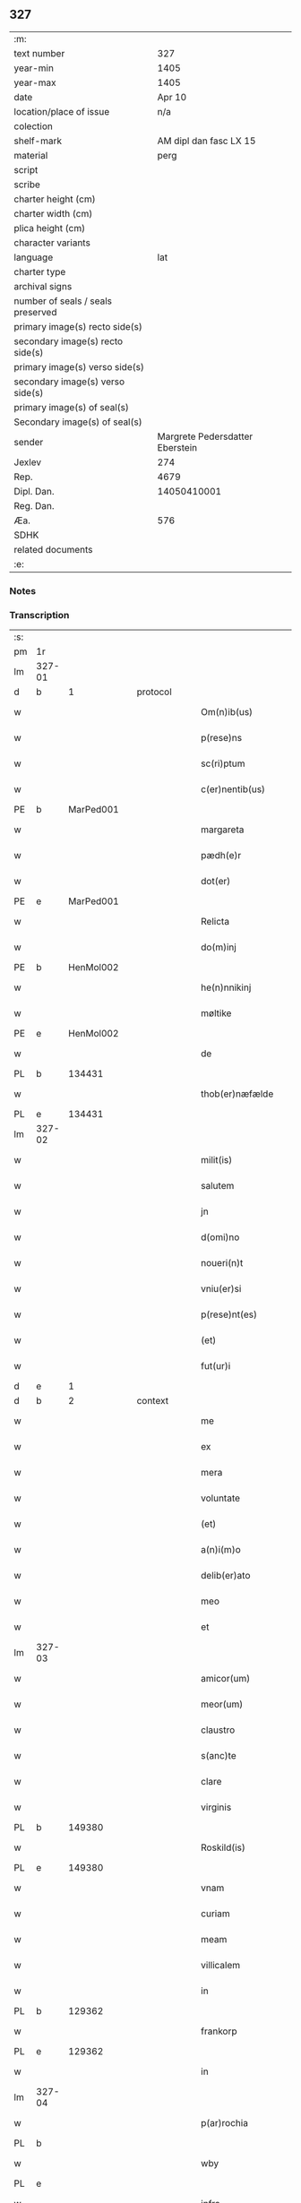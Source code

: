 ** 327

| :m:                               |                                 |
| text number                       |                             327 |
| year-min                          |                            1405 |
| year-max                          |                            1405 |
| date                              |                          Apr 10 |
| location/place of issue           |                             n/a |
| colection                         |                                 |
| shelf-mark                        |          AM dipl dan fasc LX 15 |
| material                          |                            perg |
| script                            |                                 |
| scribe                            |                                 |
| charter height (cm)               |                                 |
| charter width (cm)                |                                 |
| plica height (cm)                 |                                 |
| character variants                |                                 |
| language                          |                             lat |
| charter type                      |                                 |
| archival signs                    |                                 |
| number of seals / seals preserved |                                 |
| primary image(s) recto side(s)    |                                 |
| secondary image(s) recto side(s)  |                                 |
| primary image(s) verso side(s)    |                                 |
| secondary image(s) verso side(s)  |                                 |
| primary image(s) of seal(s)       |                                 |
| Secondary image(s) of seal(s)     |                                 |
| sender                            | Margrete Pedersdatter Eberstein |
| Jexlev                            |                             274 |
| Rep.                              |                            4679 |
| Dipl. Dan.                        |                     14050410001 |
| Reg. Dan.                         |                                 |
| Æa.                               |                             576 |
| SDHK                              |                                 |
| related documents                 |                                 |
| :e:                               |                                 |

*** Notes


*** Transcription
| :s: |        |   |   |   |   |                      |              |   |   |   |                         |     |   |   |   |               |
| pm  | 1r     |   |   |   |   |                      |              |   |   |   |                         |     |   |   |   |               |
| lm  | 327-01 |   |   |   |   |                      |              |   |   |   |                         |     |   |   |   |               |
| d  | b      | 1  |   | protocol  |   |                      |              |   |   |   |                         |     |   |   |   |               |
| w   |        |   |   |   |   | Om(n)ib(us)          | Om̅ıbꝫ        |   |   |   |                         | lat |   |   |   |        327-01 |
| w   |        |   |   |   |   | p(rese)ns            | pn̅          |   |   |   |                         | lat |   |   |   |        327-01 |
| w   |        |   |   |   |   | sc(ri)ptum           | ſc͛ptu       |   |   |   |                         | lat |   |   |   |        327-01 |
| w   |        |   |   |   |   | c(er)nentib(us)      | cnentıbꝫ    |   |   |   |                         | lat |   |   |   |        327-01 |
| PE  | b      | MarPed001  |   |   |   |                      |              |   |   |   |                         |     |   |   |   |               |
| w   |        |   |   |   |   | margareta            | margareta    |   |   |   |                         | lat |   |   |   |        327-01 |
| w   |        |   |   |   |   | pædh(e)r             | pædh        |   |   |   |                         | lat |   |   |   |        327-01 |
| w   |        |   |   |   |   | dot(er)              | dot         |   |   |   |                         | lat |   |   |   |        327-01 |
| PE  | e      | MarPed001  |   |   |   |                      |              |   |   |   |                         |     |   |   |   |               |
| w   |        |   |   |   |   | Relicta              | Relıcta      |   |   |   |                         | lat |   |   |   |        327-01 |
| w   |        |   |   |   |   | do(m)inj             | do̅ınȷ        |   |   |   |                         | lat |   |   |   |        327-01 |
| PE  | b      | HenMol002  |   |   |   |                      |              |   |   |   |                         |     |   |   |   |               |
| w   |        |   |   |   |   | he(n)nnikinj         | he̅nnıkinj    |   |   |   |                         | lat |   |   |   |        327-01 |
| w   |        |   |   |   |   | møltike              | møltıke      |   |   |   |                         | lat |   |   |   |        327-01 |
| PE  | e      | HenMol002  |   |   |   |                      |              |   |   |   |                         |     |   |   |   |               |
| w   |        |   |   |   |   | de                   | de           |   |   |   |                         | lat |   |   |   |        327-01 |
| PL  | b      |   134431|   |   |   |                      |              |   |   |   |                         |     |   |   |   |               |
| w   |        |   |   |   |   | thob(er)næfælde      | thob͛næfælde  |   |   |   |                         | lat |   |   |   |        327-01 |
| PL  | e      |   134431|   |   |   |                      |              |   |   |   |                         |     |   |   |   |               |
| lm  | 327-02 |   |   |   |   |                      |              |   |   |   |                         |     |   |   |   |               |
| w   |        |   |   |   |   | milit(is)            | mılıtꝭ       |   |   |   |                         | lat |   |   |   |        327-02 |
| w   |        |   |   |   |   | salutem              | ſalute      |   |   |   |                         | lat |   |   |   |        327-02 |
| w   |        |   |   |   |   | jn                   | ȷn           |   |   |   |                         | lat |   |   |   |        327-02 |
| w   |        |   |   |   |   | d(omi)no             | dn̅o          |   |   |   |                         | lat |   |   |   |        327-02 |
| w   |        |   |   |   |   | noueri(n)t           | ouerı̅t      |   |   |   |                         | lat |   |   |   |        327-02 |
| w   |        |   |   |   |   | vniu(er)si           | ỽnıu͛ſı       |   |   |   |                         | lat |   |   |   |        327-02 |
| w   |        |   |   |   |   | p(rese)nt(es)        | pn̅tꝭ         |   |   |   |                         | lat |   |   |   |        327-02 |
| w   |        |   |   |   |   | (et)                 | ⁊            |   |   |   |                         | lat |   |   |   |        327-02 |
| w   |        |   |   |   |   | fut(ur)i             | fut᷑ı         |   |   |   |                         | lat |   |   |   |        327-02 |
| d  | e      | 1  |   |   |   |                      |              |   |   |   |                         |     |   |   |   |               |
| d  | b      | 2  |   | context  |   |                      |              |   |   |   |                         |     |   |   |   |               |
| w   |        |   |   |   |   | me                   | me           |   |   |   |                         | lat |   |   |   |        327-02 |
| w   |        |   |   |   |   | ex                   | ex           |   |   |   |                         | lat |   |   |   |        327-02 |
| w   |        |   |   |   |   | mera                 | mera         |   |   |   |                         | lat |   |   |   |        327-02 |
| w   |        |   |   |   |   | voluntate            | ỽoluntate    |   |   |   |                         | lat |   |   |   |        327-02 |
| w   |        |   |   |   |   | (et)                 | ⁊            |   |   |   |                         | lat |   |   |   |        327-02 |
| w   |        |   |   |   |   | a(n)i(m)o            | aı̅o          |   |   |   |                         | lat |   |   |   |        327-02 |
| w   |        |   |   |   |   | delib(er)ato         | delıb͛ato     |   |   |   |                         | lat |   |   |   |        327-02 |
| w   |        |   |   |   |   | meo                  | meo          |   |   |   |                         | lat |   |   |   |        327-02 |
| w   |        |   |   |   |   | et                   | et           |   |   |   |                         | lat |   |   |   |        327-02 |
| lm  | 327-03 |   |   |   |   |                      |              |   |   |   |                         |     |   |   |   |               |
| w   |        |   |   |   |   | amicor(um)           | amıcoꝝ       |   |   |   |                         | lat |   |   |   |        327-03 |
| w   |        |   |   |   |   | meor(um)             | meoꝝ         |   |   |   |                         | lat |   |   |   |        327-03 |
| w   |        |   |   |   |   | claustro             | clauﬅro      |   |   |   |                         | lat |   |   |   |        327-03 |
| w   |        |   |   |   |   | s(anc)te             | ﬅ̅e           |   |   |   |                         | lat |   |   |   |        327-03 |
| w   |        |   |   |   |   | clare                | clare        |   |   |   |                         | lat |   |   |   |        327-03 |
| w   |        |   |   |   |   | virginis             | ỽırgını     |   |   |   |                         | lat |   |   |   |        327-03 |
| PL  | b      |   149380|   |   |   |                      |              |   |   |   |                         |     |   |   |   |               |
| w   |        |   |   |   |   | Roskild(is)          | Roſkıl      |   |   |   |                         | lat |   |   |   |        327-03 |
| PL  | e      |   149380|   |   |   |                      |              |   |   |   |                         |     |   |   |   |               |
| w   |        |   |   |   |   | vnam                 | ỽna         |   |   |   |                         | lat |   |   |   |        327-03 |
| w   |        |   |   |   |   | curiam               | curia       |   |   |   |                         | lat |   |   |   |        327-03 |
| w   |        |   |   |   |   | meam                 | mea         |   |   |   |                         | lat |   |   |   |        327-03 |
| w   |        |   |   |   |   | villicalem           | ỽıllıcale   |   |   |   |                         | lat |   |   |   |        327-03 |
| w   |        |   |   |   |   | in                   | ı           |   |   |   |                         | lat |   |   |   |        327-03 |
| PL  | b      |   129362|   |   |   |                      |              |   |   |   |                         |     |   |   |   |               |
| w   |        |   |   |   |   | frankorp             | frankoꝛp     |   |   |   |                         | lat |   |   |   |        327-03 |
| PL  | e      |   129362|   |   |   |                      |              |   |   |   |                         |     |   |   |   |               |
| w   |        |   |   |   |   | in                   | ı           |   |   |   |                         | lat |   |   |   |        327-03 |
| lm  | 327-04 |   |   |   |   |                      |              |   |   |   |                         |     |   |   |   |               |
| w   |        |   |   |   |   | p(ar)rochia          | p̲ꝛochıa      |   |   |   |                         | lat |   |   |   |        327-04 |
| PL  | b      |   |   |   |   |                      |              |   |   |   |                         |     |   |   |   |               |
| w   |        |   |   |   |   | wby                  | wby          |   |   |   |                         | lat |   |   |   |        327-04 |
| PL  | e      |   |   |   |   |                      |              |   |   |   |                         |     |   |   |   |               |
| w   |        |   |   |   |   | infra                | ınfra        |   |   |   |                         | lat |   |   |   |        327-04 |
| w   |        |   |   |   |   | selendia(m)          | ſelendıa̅     |   |   |   |                         | lat |   |   |   |        327-04 |
| w   |        |   |   |   |   | dantem               | dante       |   |   |   |                         | lat |   |   |   |        327-04 |
| w   |        |   |   |   |   | octo                 | octo         |   |   |   |                         | lat |   |   |   |        327-04 |
| w   |        |   |   |   |   | pund                 | pund         |   |   |   |                         | lat |   |   |   |        327-04 |
| w   |        |   |   |   |   | a(n)no(n)e           | a̅no̅e         |   |   |   |                         | lat |   |   |   |        327-04 |
| w   |        |   |   |   |   | pro                  | pꝛo          |   |   |   |                         | lat |   |   |   |        327-04 |
| w   |        |   |   |   |   | a(n)uum              | a̅uum         |   |   |   |                         | lat |   |   |   |        327-04 |
| w   |        |   |   |   |   | pensione             | penſıone     |   |   |   |                         | lat |   |   |   |        327-04 |
| w   |        |   |   |   |   | quam                 | qua         |   |   |   |                         | lat |   |   |   |        327-04 |
| w   |        |   |   |   |   | inh(ab)itat          | ınh̅ıtat      |   |   |   |                         | lat |   |   |   |        327-04 |
| w   |        |   |   |   |   | quid(am)             | quı         |   |   |   |                         | lat |   |   |   |        327-04 |
| PE  | b      | AndXxx001  |   |   |   |                      |              |   |   |   |                         |     |   |   |   |               |
| w   |        |   |   |   |   | and(re)as            | and͛a        |   |   |   |                         | lat |   |   |   |        327-04 |
| PE  | e      | AndXxx001  |   |   |   |                      |              |   |   |   |                         |     |   |   |   |               |
| lm  | 327-05 |   |   |   |   |                      |              |   |   |   |                         |     |   |   |   |               |
| w   |        |   |   |   |   | cum                  | cu          |   |   |   |                         | lat |   |   |   |        327-05 |
| w   |        |   |   |   |   | om(n)ib(us)          | om̅ıbꝫ        |   |   |   |                         | lat |   |   |   |        327-05 |
| w   |        |   |   |   |   | suis                 | ſuı         |   |   |   |                         | lat |   |   |   |        327-05 |
| w   |        |   |   |   |   | p(er)tineciis        | p̲tınecıi    |   |   |   |                         | lat |   |   |   |        327-05 |
| w   |        |   |   |   |   | (et)                 | ⁊            |   |   |   |                         | lat |   |   |   |        327-05 |
| w   |        |   |   |   |   | cum                  | cu          |   |   |   |                         | lat |   |   |   |        327-05 |
| w   |        |   |   |   |   | quatuor              | quatuoꝛ      |   |   |   |                         | lat |   |   |   |        327-05 |
| w   |        |   |   |   |   | garset(is)           | garſetꝭ      |   |   |   |                         | lat |   |   |   |        327-05 |
| w   |        |   |   |   |   | hu(m)id(is)          | huı̅         |   |   |   |                         | lat |   |   |   |        327-05 |
| w   |        |   |   |   |   | (et)                 | ⁊            |   |   |   |                         | lat |   |   |   |        327-05 |
| w   |        |   |   |   |   | sicc(is)             | ſıccꝭ        |   |   |   |                         | lat |   |   |   |        327-05 |
| w   |        |   |   |   |   | n(u)llis             | nll̅ı        |   |   |   |                         | lat |   |   |   |        327-05 |
| w   |        |   |   |   |   | penit(us)            | penıt       |   |   |   |                         | lat |   |   |   |        327-05 |
| w   |        |   |   |   |   | de(m)pt(is)          | de̅ptꝭ        |   |   |   |                         | lat |   |   |   |        327-05 |
| w   |        |   |   |   |   | In                   | I           |   |   |   |                         | lat |   |   |   |        327-05 |
| w   |        |   |   |   |   | recompensam          | recompenſa  |   |   |   |                         | lat |   |   |   |        327-05 |
| lm  | 327-06 |   |   |   |   |                      |              |   |   |   |                         |     |   |   |   |               |
| w   |        |   |   |   |   | p(re)bende           | p̅bende       |   |   |   |                         | lat |   |   |   |        327-06 |
| w   |        |   |   |   |   | mee                  | mee          |   |   |   |                         | lat |   |   |   |        327-06 |
| w   |        |   |   |   |   | michi                | mıchı        |   |   |   |                         | lat |   |   |   |        327-06 |
| w   |        |   |   |   |   | in                   | ı           |   |   |   |                         | lat |   |   |   |        327-06 |
| w   |        |   |   |   |   | eod(em)              | eo          |   |   |   |                         | lat |   |   |   |        327-06 |
| w   |        |   |   |   |   | claustro             | clauﬅro      |   |   |   |                         | lat |   |   |   |        327-06 |
| w   |        |   |   |   |   | ad                   | ad           |   |   |   |                         | lat |   |   |   |        327-06 |
| w   |        |   |   |   |   | dies                 | dıe         |   |   |   |                         | lat |   |   |   |        327-06 |
| w   |        |   |   |   |   | meos                 | meo         |   |   |   |                         | lat |   |   |   |        327-06 |
| w   |        |   |   |   |   | dande                | dande        |   |   |   |                         | lat |   |   |   |        327-06 |
| w   |        |   |   |   |   | (et)                 | ⁊            |   |   |   |                         | lat |   |   |   |        327-06 |
| w   |        |   |   |   |   | vna(m)               | ỽna̅          |   |   |   |                         | lat |   |   |   |        327-06 |
| w   |        |   |   |   |   | c(ur)iam             | c᷑ıa         |   |   |   |                         | lat |   |   |   |        327-06 |
| w   |        |   |   |   |   | meam                 | mea         |   |   |   |                         | lat |   |   |   |        327-06 |
| w   |        |   |   |   |   | villicalem           | ỽıllıcale   |   |   |   |                         | lat |   |   |   |        327-06 |
| w   |        |   |   |   |   | in                   | ı           |   |   |   |                         | lat |   |   |   |        327-06 |
| PL | b |    |   |   |   |                     |                  |   |   |   |                                 |     |   |   |   |               |
| w   |        |   |   |   |   | smøru(m)¦mæ          | ſmøꝛu̅¦mæ     |   |   |   |                         | lat |   |   |   | 327-06—327-07 |
| PL | e |    |   |   |   |                     |                  |   |   |   |                                 |     |   |   |   |               |
| w   |        |   |   |   |   | dantem               | dante       |   |   |   |                         | lat |   |   |   |        327-07 |
| w   |        |   |   |   |   | t(ri)a               | ta          |   |   |   |                         | lat |   |   |   |        327-07 |
| w   |        |   |   |   |   | pund                 | pund         |   |   |   |                         | lat |   |   |   |        327-07 |
| w   |        |   |   |   |   | ano(n)e              | ano̅e         |   |   |   |                         | lat |   |   |   |        327-07 |
| w   |        |   |   |   |   | a(n)nuatim           | a̅nuatı      |   |   |   |                         | lat |   |   |   |        327-07 |
| w   |        |   |   |   |   | qua(m)               | qua̅          |   |   |   |                         | lat |   |   |   |        327-07 |
| w   |        |   |   |   |   | inh(ab)itat          | ınh̅ıtat      |   |   |   |                         | lat |   |   |   |        327-07 |
| w   |        |   |   |   |   | quid(am)             | quı         |   |   |   |                         | lat |   |   |   |        327-07 |
| PE  | b      | SpuXxx001  |   |   |   |                      |              |   |   |   |                         |     |   |   |   |               |
| w   |        |   |   |   |   | spunig               | ſpunig       |   |   |   |                         | lat |   |   |   |        327-07 |
| PE  | e      | SpuXxx001  |   |   |   |                      |              |   |   |   |                         |     |   |   |   |               |
| w   |        |   |   |   |   | quam                 | qua         |   |   |   |                         | lat |   |   |   |        327-07 |
| p   |        |   |   |   |   | ,                    | ,            |   |   |   |                         | lat |   |   |   |        327-07 |
| w   |        |   |   |   |   | c(ur)iam             | c᷑ıa         |   |   |   |                         | lat |   |   |   |        327-07 |
| w   |        |   |   |   |   | eid(em)              | ei          |   |   |   |                         | lat |   |   |   |        327-07 |
| w   |        |   |   |   |   | claustro             | clauﬅro      |   |   |   |                         | lat |   |   |   |        327-07 |
| w   |        |   |   |   |   | b(ea)te              | bt̅e          |   |   |   |                         | lat |   |   |   |        327-07 |
| w   |        |   |   |   |   | clare                | clare        |   |   |   |                         | lat |   |   |   |        327-07 |
| lm  | 327-08 |   |   |   |   |                      |              |   |   |   |                         |     |   |   |   |               |
| PL  | b      |   149380|   |   |   |                      |              |   |   |   |                         |     |   |   |   |               |
| w   |        |   |   |   |   | rosk(ildis)          | roſꝃ         |   |   |   |                         | lat |   |   |   |        327-08 |
| PL  | e      |   149380|   |   |   |                      |              |   |   |   |                         |     |   |   |   |               |
| w   |        |   |   |   |   | p(ro)                | ꝓ            |   |   |   |                         | lat |   |   |   |        327-08 |
| w   |        |   |   |   |   | sepultura            | ſepultura    |   |   |   |                         | lat |   |   |   |        327-08 |
| w   |        |   |   |   |   | filie                | fılıe        |   |   |   |                         | lat |   |   |   |        327-08 |
| w   |        |   |   |   |   | mee                  | mee          |   |   |   |                         | lat |   |   |   |        327-08 |
| w   |        |   |   |   |   | dil(e)c(t)e          | dıl̅ce        |   |   |   |                         | lat |   |   |   |        327-08 |
| PE  | b      | GerMol001  |   |   |   |                      |              |   |   |   |                         |     |   |   |   |               |
| w   |        |   |   |   |   | gertrud(is)          | gertru      |   |   |   |                         | lat |   |   |   |        327-08 |
| PE  | e      | GerMol001  |   |   |   |                      |              |   |   |   |                         |     |   |   |   |               |
| w   |        |   |   |   |   | pie                  | pıe          |   |   |   |                         | lat |   |   |   |        327-08 |
| w   |        |   |   |   |   | !meorie¡             | !meoꝛıe¡     |   |   |   |                         | lat |   |   |   |        327-08 |
| w   |        |   |   |   |   | p(rius)              | p͛           |   |   |   |                         | lat |   |   |   |        327-08 |
| w   |        |   |   |   |   | dedi                 | dedı         |   |   |   |                         | lat |   |   |   |        327-08 |
| w   |        |   |   |   |   | cum                  | cu          |   |   |   |                         | lat |   |   |   |        327-08 |
| w   |        |   |   |   |   | om(n)ib(us)          | om̅ıbꝫ        |   |   |   |                         | lat |   |   |   |        327-08 |
| w   |        |   |   |   |   | suis                 | ſuı         |   |   |   |                         | lat |   |   |   |        327-08 |
| w   |        |   |   |   |   | attine(n)ciis        | attıne̅cıı   |   |   |   |                         | lat |   |   |   |        327-08 |
| w   |        |   |   |   |   | garset(is)           | garſetꝭ      |   |   |   |                         | lat |   |   |   |        327-08 |
| lm  | 327-09 |   |   |   |   |                      |              |   |   |   |                         |     |   |   |   |               |
| w   |        |   |   |   |   | hu(m)id(is)          | huı̅         |   |   |   |                         | lat |   |   |   |        327-09 |
| w   |        |   |   |   |   | (et)                 | ⁊            |   |   |   |                         | lat |   |   |   |        327-09 |
| w   |        |   |   |   |   | sicc(is)             | ſıccꝭ        |   |   |   |                         | lat |   |   |   |        327-09 |
| w   |        |   |   |   |   | nil                  | nıl          |   |   |   |                         | lat |   |   |   |        327-09 |
| w   |        |   |   |   |   | excepto              | excepto      |   |   |   |                         | lat |   |   |   |        327-09 |
| w   |        |   |   |   |   | donasse              | donae       |   |   |   |                         | lat |   |   |   |        327-09 |
| w   |        |   |   |   |   | scotasse             | ſcotae      |   |   |   |                         | lat |   |   |   |        327-09 |
| w   |        |   |   |   |   | (et)                 | ⁊            |   |   |   |                         | lat |   |   |   |        327-09 |
| w   |        |   |   |   |   | lib(er)e             | lıbe        |   |   |   |                         | lat |   |   |   |        327-09 |
| w   |        |   |   |   |   | eid(em)              | eı          |   |   |   |                         | lat |   |   |   |        327-09 |
| w   |        |   |   |   |   | claustro             | clauﬅro      |   |   |   |                         | lat |   |   |   |        327-09 |
| w   |        |   |   |   |   | ad                   | ad           |   |   |   |                         | lat |   |   |   |        327-09 |
| w   |        |   |   |   |   | p(er)petua(m)        | ̲etua̅        |   |   |   |                         | lat |   |   |   |        327-09 |
| w   |        |   |   |   |   | possessionem         | poeıone   |   |   |   |                         | lat |   |   |   |        327-09 |
| w   |        |   |   |   |   | pleno                | pleno        |   |   |   |                         | lat |   |   |   |        327-09 |
| w   |        |   |   |   |   | jure                 | ȷure         |   |   |   |                         | lat |   |   |   |        327-09 |
| w   |        |   |   |   |   | assig¦nasse          | aıg¦nae    |   |   |   |                         | lat |   |   |   | 327-09—327-10 |
| w   |        |   |   |   |   | obligantem           | oblıgante   |   |   |   |                         | lat |   |   |   |        327-10 |
| w   |        |   |   |   |   | me                   | me           |   |   |   |                         | lat |   |   |   |        327-10 |
| w   |        |   |   |   |   | (et)                 | ⁊            |   |   |   |                         | lat |   |   |   |        327-10 |
| w   |        |   |   |   |   | meos                 | meo         |   |   |   |                         | lat |   |   |   |        327-10 |
| w   |        |   |   |   |   | heredes              | herede      |   |   |   |                         | lat |   |   |   |        327-10 |
| w   |        |   |   |   |   | ad                   | ad           |   |   |   |                         | lat |   |   |   |        327-10 |
| w   |        |   |   |   |   | ap(ro)p(ri)andu(m)   | a͛andu̅       |   |   |   |                         | lat |   |   |   |        327-10 |
| w   |        |   |   |   |   | eid(em)              | eı          |   |   |   |                         | lat |   |   |   |        327-10 |
| w   |        |   |   |   |   | claustro             | clauﬅro      |   |   |   |                         | lat |   |   |   |        327-10 |
| w   |        |   |   |   |   | b(ea)te              | bt̅e          |   |   |   |                         | lat |   |   |   |        327-10 |
| w   |        |   |   |   |   | cla(r)e              | cla͛e         |   |   |   |                         | lat |   |   |   |        327-10 |
| PL  | b      |   149380|   |   |   |                      |              |   |   |   |                         |     |   |   |   |               |
| w   |        |   |   |   |   | rosk(ildis)          | roſꝃ         |   |   |   |                         | lat |   |   |   |        327-10 |
| PL  | e      |   149380|   |   |   |                      |              |   |   |   |                         |     |   |   |   |               |
| w   |        |   |   |   |   | d(i)c(t)as           | dc̅a         |   |   |   |                         | lat |   |   |   |        327-10 |
| w   |        |   |   |   |   | duas                 | dua         |   |   |   |                         | lat |   |   |   |        327-10 |
| w   |        |   |   |   |   | c(ur)ias             | c᷑ıa         |   |   |   |                         | lat |   |   |   |        327-10 |
| w   |        |   |   |   |   | cum                  | cu          |   |   |   |                         | lat |   |   |   |        327-10 |
| lm  | 327-11 |   |   |   |   |                      |              |   |   |   |                         |     |   |   |   |               |
| w   |        |   |   |   |   | eor(um)              | eoꝝ          |   |   |   |                         | lat |   |   |   |        327-11 |
| w   |        |   |   |   |   | p(er)tineciis        | p̲tınecıi    |   |   |   |                         | lat |   |   |   |        327-11 |
| w   |        |   |   |   |   | (et)                 | ⁊            |   |   |   |                         | lat |   |   |   |        327-11 |
| w   |        |   |   |   |   | garset(is)           | garſetꝭ      |   |   |   |                         | lat |   |   |   |        327-11 |
| w   |        |   |   |   |   | vniu(er)sis          | ỽnıu͛ſı      |   |   |   |                         | lat |   |   |   |        327-11 |
| w   |        |   |   |   |   | sine                 | ſıne         |   |   |   |                         | lat |   |   |   |        327-11 |
| w   |        |   |   |   |   | Reclamac(i)o(n)e     | Reclamac̅oe   |   |   |   |                         | lat |   |   |   |        327-11 |
| w   |        |   |   |   |   | q(uo)r(um)cu(m)q(ue) | qͦꝝcu̅qꝫ       |   |   |   |                         | lat |   |   |   |        327-11 |
| w   |        |   |   |   |   | s(ecundum)           | ſͫ            |   |   |   |                         | lat |   |   |   |        327-11 |
| w   |        |   |   |   |   | leges                | lege        |   |   |   |                         | lat |   |   |   |        327-11 |
| w   |        |   |   |   |   | t(er)re              | tre         |   |   |   |                         | lat |   |   |   |        327-11 |
| d  | e      | 2  |   |   |   |                      |              |   |   |   |                         |     |   |   |   |               |
| d  | b      | 3  |   | eschatocol  |   |                      |              |   |   |   |                         |     |   |   |   |               |
| w   |        |   |   |   |   | In                   | In           |   |   |   |                         | lat |   |   |   |        327-11 |
| w   |        |   |   |   |   | cui(us)              | cuı᷒          |   |   |   |                         | lat |   |   |   |        327-11 |
| w   |        |   |   |   |   | Rei                  | Reı          |   |   |   |                         | lat |   |   |   |        327-11 |
| w   |        |   |   |   |   | testi(m)o(niu)m      | teﬅı̅o       |   |   |   |                         | lat |   |   |   |        327-11 |
| w   |        |   |   |   |   | sigillum             | ſıgıllu     |   |   |   |                         | lat |   |   |   |        327-11 |
| lm  | 327-12 |   |   |   |   |                      |              |   |   |   |                         |     |   |   |   |               |
| w   |        |   |   |   |   | meu(m)               | meu̅          |   |   |   |                         | lat |   |   |   |        327-12 |
| w   |        |   |   |   |   | vna                  | ỽna          |   |   |   |                         | lat |   |   |   |        327-12 |
| w   |        |   |   |   |   | cum                  | cu          |   |   |   |                         | lat |   |   |   |        327-12 |
| w   |        |   |   |   |   | sigill(is)           | ſıgıll̅       |   |   |   |                         | lat |   |   |   |        327-12 |
| w   |        |   |   |   |   | vene(ra)bil(is)      | ỽenebıl̅     |   |   |   |                         | lat |   |   |   |        327-12 |
| w   |        |   |   |   |   | in                   | ı           |   |   |   |                         | lat |   |   |   |        327-12 |
| w   |        |   |   |   |   | (Christo)            | xͦ            |   |   |   |                         | lat |   |   |   |        327-12 |
| w   |        |   |   |   |   | p(at)ris             | pr̅ı         |   |   |   |                         | lat |   |   |   |        327-12 |
| w   |        |   |   |   |   | ac                   | ac           |   |   |   |                         | lat |   |   |   |        327-12 |
| w   |        |   |   |   |   | d(omi)nj             | dn̅ȷ          |   |   |   |                         | lat |   |   |   |        327-12 |
| w   |        |   |   |   |   | d(omi)nj             | dn̅ȷ          |   |   |   |                         | lat |   |   |   |        327-12 |
| PE  | b      | PedLod001  |   |   |   |                      |              |   |   |   |                         |     |   |   |   |               |
| w   |        |   |   |   |   | petri                | petrı        |   |   |   |                         | lat |   |   |   |        327-12 |
| PE  | e      | PedLod001  |   |   |   |                      |              |   |   |   |                         |     |   |   |   |               |
| w   |        |   |   |   |   | dei                  | deı          |   |   |   |                         | lat |   |   |   |        327-12 |
| w   |        |   |   |   |   | gr(ati)a             | gr̅a          |   |   |   |                         | lat |   |   |   |        327-12 |
| w   |        |   |   |   |   | ep(iscop)i           | ep̅ı          |   |   |   |                         | lat |   |   |   |        327-12 |
| PL  | b      |   149195|   |   |   |                      |              |   |   |   |                         |     |   |   |   |               |
| w   |        |   |   |   |   | rosk(ildensis)       | roſꝃ         |   |   |   |                         | lat |   |   |   |        327-12 |
| PL  | e      |   149195|   |   |   |                      |              |   |   |   |                         |     |   |   |   |               |
| w   |        |   |   |   |   | necno(n)             | necno̅        |   |   |   |                         | lat |   |   |   |        327-12 |
| w   |        |   |   |   |   | alior(um)            | alıoꝝ        |   |   |   |                         | lat |   |   |   |        327-12 |
| w   |        |   |   |   |   | viror(um)            | ỽıroꝝ        |   |   |   |                         | lat |   |   |   |        327-12 |
| w   |        |   |   |   |   | no¦biliu(m)          | no¦bılıu̅     |   |   |   |                         | lat |   |   |   | 327-12—327-13 |
| w   |        |   |   |   |   | videl(icet)          | vıdelꝫ       |   |   |   |                         | lat |   |   |   |        327-13 |
| w   |        |   |   |   |   | d(omi)nor(um)        | dn̅oꝝ         |   |   |   |                         | lat |   |   |   |        327-13 |
| PE  | b      | ClaGru001  |   |   |   |                      |              |   |   |   |                         |     |   |   |   |               |
| w   |        |   |   |   |   | claues               | claue       |   |   |   |                         | lat |   |   |   |        327-13 |
| w   |        |   |   |   |   | grubendale           | grubendale   |   |   |   |                         | lat |   |   |   |        327-13 |
| PE  | e      | ClaGru001  |   |   |   |                      |              |   |   |   |                         |     |   |   |   |               |
| w   |        |   |   |   |   | capitanei            | capıtaneı    |   |   |   |                         | lat |   |   |   |        327-13 |
| w   |        |   |   |   |   | castri               | caﬅrı        |   |   |   |                         | lat |   |   |   |        327-13 |
| PL  | b      |   |   |   |   |                      |              |   |   |   |                         |     |   |   |   |               |
| w   |        |   |   |   |   | bawehws              | bawehw      |   |   |   |                         | lat |   |   |   |        327-13 |
| PL  | e      |   |   |   |   |                      |              |   |   |   |                         |     |   |   |   |               |
| w   |        |   |   |   |   | swog(er)i            | ſwog͛ı        |   |   |   |                         | lat |   |   |   |        327-13 |
| w   |        |   |   |   |   | mei                  | meı          |   |   |   |                         | lat |   |   |   |        327-13 |
| w   |        |   |   |   |   | dil(e)c(t)i          | dıl̅cı        |   |   |   |                         | lat |   |   |   |        327-13 |
| PE  | b      | AlbEng001  |   |   |   |                      |              |   |   |   |                         |     |   |   |   |               |
| w   |        |   |   |   |   | alb(er)ti            | alb͛tı        |   |   |   |                         | lat |   |   |   |        327-13 |
| w   |        |   |   |   |   | ængelbrektss(un)     | ængelbrektſ |   |   |   |                         | lat |   |   |   |        327-13 |
| PE  | e      | AlbEng001  |   |   |   |                      |              |   |   |   |                         |     |   |   |   |               |
| PE  | b      | ValAlb001  |   |   |   |                      |              |   |   |   |                         |     |   |   |   |               |
| w   |        |   |   |   |   | wol¦demari           | wol¦demarı   |   |   |   |                         | lat |   |   |   | 327-13—327-14 |
| w   |        |   |   |   |   | albrekts(un)         | albrekt     |   |   |   |                         | lat |   |   |   |        327-14 |
| PE  | e      | ValAlb001  |   |   |   |                      |              |   |   |   |                         |     |   |   |   |               |
| PE  | b      | BerOst001  |   |   |   |                      |              |   |   |   |                         |     |   |   |   |               |
| w   |        |   |   |   |   | bertoldi             | bertoldı     |   |   |   |                         | lat |   |   |   |        327-14 |
| w   |        |   |   |   |   | fan                  | fa          |   |   |   |                         | lat |   |   |   |        327-14 |
| w   |        |   |   |   |   | oosthen              | ooﬅhe       |   |   |   |                         | lat |   |   |   |        327-14 |
| PE  | e      | BerOst001  |   |   |   |                      |              |   |   |   |                         |     |   |   |   |               |
| w   |        |   |   |   |   | militum              | mılıtu      |   |   |   |                         | lat |   |   |   |        327-14 |
| PE  | b      | PedNie006  |   |   |   |                      |              |   |   |   |                         |     |   |   |   |               |
| w   |        |   |   |   |   | petri                | petrı        |   |   |   |                         | lat |   |   |   |        327-14 |
| w   |        |   |   |   |   | nielss(un)           | nıelſ       |   |   |   |                         | lat |   |   |   |        327-14 |
| PE  | e      | PedNie006  |   |   |   |                      |              |   |   |   |                         |     |   |   |   |               |
| w   |        |   |   |   |   | de                   | de           |   |   |   |                         | lat |   |   |   |        327-14 |
| PL  | b      |   123244|   |   |   |                      |              |   |   |   |                         |     |   |   |   |               |
| w   |        |   |   |   |   | woldorp              | woldoꝛp      |   |   |   |                         | lat |   |   |   |        327-14 |
| PL  | e      |   123244|   |   |   |                      |              |   |   |   |                         |     |   |   |   |               |
| w   |        |   |   |   |   | (et)                 | ⁊            |   |   |   |                         | lat |   |   |   |        327-14 |
| PE  | b      | JenGyr001  |   |   |   |                      |              |   |   |   |                         |     |   |   |   |               |
| w   |        |   |   |   |   | Ioh(annis)           | Ioh̅          |   |   |   |                         | lat |   |   |   |        327-14 |
| w   |        |   |   |   |   | giørstinghe          | gıøꝛﬅınghe   |   |   |   |                         | lat |   |   |   |        327-14 |
| PE  | e      | JenGyr001  |   |   |   |                      |              |   |   |   |                         |     |   |   |   |               |
| w   |        |   |   |   |   | ar(mi)g(er)or(um)    | ar͛goꝝ       |   |   |   |                         | lat |   |   |   |        327-14 |
| lm  | 327-15 |   |   |   |   |                      |              |   |   |   |                         |     |   |   |   |               |
| w   |        |   |   |   |   | p(rese)ntib(us)      | pn̅tıbꝫ       |   |   |   |                         | lat |   |   |   |        327-15 |
| w   |        |   |   |   |   | duxi                 | duxı         |   |   |   |                         | lat |   |   |   |        327-15 |
| w   |        |   |   |   |   | appone(n)dum         | aone̅du     |   |   |   |                         | lat |   |   |   |        327-15 |
| w   |        |   |   |   |   | dat(um)              | datꝭ         |   |   |   |                         | lat |   |   |   |        327-15 |
| w   |        |   |   |   |   | anno                 | Anno         |   |   |   |                         | lat |   |   |   |        327-15 |
| w   |        |   |   |   |   | do(m)inj             | do̅ınȷ        |   |   |   |                         | lat |   |   |   |        327-15 |
| n   |        |   |   |   |   | mͦ                    | ͦ            |   |   |   |                         | lat |   |   |   |        327-15 |
| n   |        |   |   |   |   | cdͦ                   | cͦd           |   |   |   |                         | lat |   |   |   |        327-15 |
| w   |        |   |   |   |   | qu(ar)to             | qu͛to         |   |   |   |                         | lat |   |   |   |        327-15 |
| w   |        |   |   |   |   | feria                | ferıa        |   |   |   |                         | lat |   |   |   |        327-15 |
| w   |        |   |   |   |   | sexta                | ſexta        |   |   |   |                         | lat |   |   |   |        327-15 |
| w   |        |   |   |   |   | p(ro)xi(m)a          | ꝓxı̅a         |   |   |   |                         | lat |   |   |   |        327-15 |
| w   |        |   |   |   |   | !an¡                 | !a¡         |   |   |   |                         | lat |   |   |   |        327-15 |
| w   |        |   |   |   |   | dominicam            | domınıca    |   |   |   |                         | lat |   |   |   |        327-15 |
| w   |        |   |   |   |   | palmar(um)           | palmaꝝ       |   |   |   |                         | lat |   |   |   |        327-15 |
| d  | e      | 3  |   |   |   |                      |              |   |   |   |                         |     |   |   |   |               |
| :e: |        |   |   |   |   |                      |              |   |   |   |                         |     |   |   |   |               |